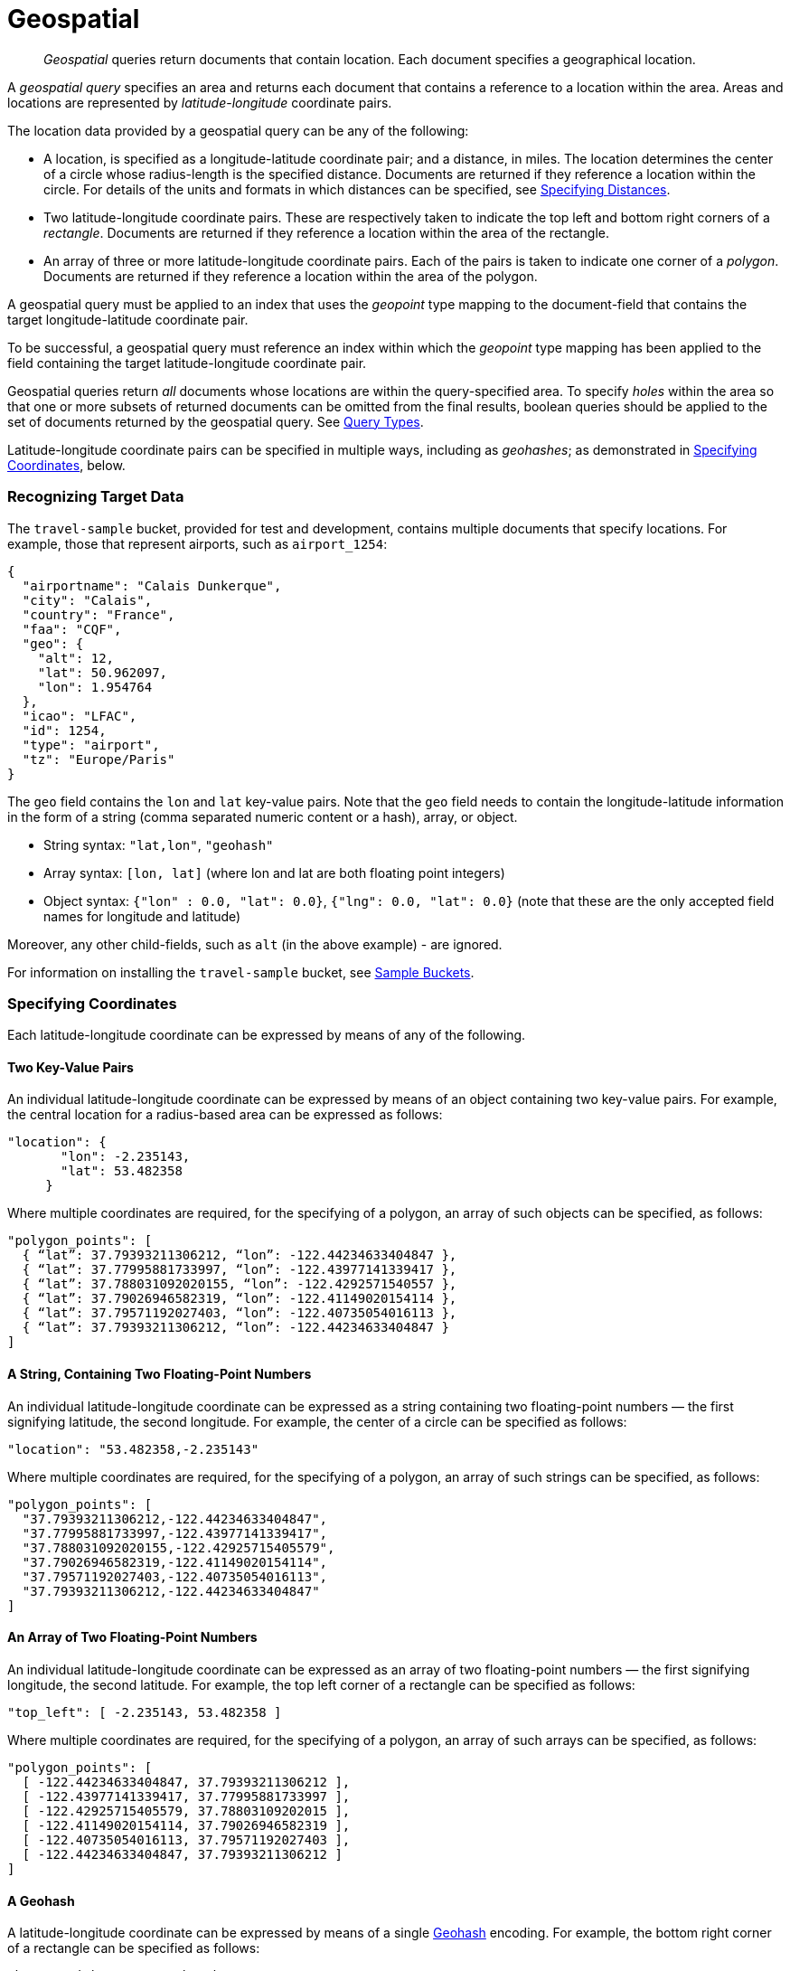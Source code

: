 [#geospatial-queries]
= Geospatial
:page-aliases: geospatial-queries.adoc, query-types.adoc 

[abstract]
_Geospatial_ queries return documents that contain location. Each document specifies a geographical location.

A _geospatial query_ specifies an area and returns each document that contains a reference to a location within the area.
Areas and locations are represented by  _latitude_-_longitude_ coordinate pairs.

The location data provided by a geospatial query can be any of the following:

* A location, is specified as a longitude-latitude coordinate pair; and a distance, in miles.
The location determines the center of a circle whose radius-length is the specified distance.
Documents are returned if they reference a location within the circle. For details of the units and formats in which distances can be specified, see xref:fts:fts-geospatial-queries.adoc#specifying-distances[Specifying Distances].

* Two latitude-longitude coordinate pairs.
These are respectively taken to indicate the top left and bottom right corners of a _rectangle_.
Documents are returned if they reference a location within the area of the rectangle.

* An array of three or more latitude-longitude coordinate pairs.
Each of the pairs is taken to indicate one corner of a _polygon_.
Documents are returned if they reference a location within the area of the polygon.

A geospatial query must be applied to an index that uses the _geopoint_ type mapping to the document-field that contains the target longitude-latitude coordinate pair.

To be successful, a geospatial query must reference an index within which the _geopoint_ type mapping has been applied to the field containing the target latitude-longitude coordinate pair.

Geospatial queries return _all_ documents whose locations are within the query-specified area.
To specify _holes_ within the area so that one or more subsets of returned documents can be omitted from the final results, boolean queries should be applied to the set of documents returned by the geospatial query.
See xref:fts:fts-query-types.adoc[Query Types].

Latitude-longitude coordinate pairs can be specified in multiple ways, including as _geohashes_; as demonstrated in xref:fts:fts-geospatial-queries.adoc#specifying-coordinates[Specifying Coordinates], below.

[#recognizing_target_data]
=== Recognizing Target Data

The `travel-sample` bucket, provided for test and development, contains multiple documents that specify locations.
For example, those that represent airports, such as `airport_1254`:

[source,javascript]
----
{
  "airportname": "Calais Dunkerque",
  "city": "Calais",
  "country": "France",
  "faa": "CQF",
  "geo": {
    "alt": 12,
    "lat": 50.962097,
    "lon": 1.954764
  },
  "icao": "LFAC",
  "id": 1254,
  "type": "airport",
  "tz": "Europe/Paris"
}
----

The `geo` field contains the `lon` and `lat` key-value pairs.
Note that the `geo` field needs to contain the longitude-latitude information in the form of a string (comma separated numeric content or a hash), array, or object.

* String syntax: `"lat,lon"`, `"geohash"`
* Array syntax: `[lon, lat]` (where lon and lat are both floating point integers)
* Object syntax: `{"lon" : 0.0, "lat": 0.0}`, `{"lng": 0.0, "lat": 0.0}` (note that these are the only accepted field names for longitude and latitude)

Moreover, any other child-fields, such as `alt` (in the above example) - are ignored.

For information on installing the `travel-sample` bucket, see xref:manage:manage-settings/install-sample-buckets.adoc[Sample Buckets].

[#specifying-coordinates]
=== Specifying Coordinates

Each latitude-longitude coordinate can be expressed by means of any of the following.

[#two-key-value-pairs]
==== Two Key-Value Pairs

An individual latitude-longitude coordinate can be expressed by means of an object containing two key-value pairs.
For example, the central location for a radius-based area can be expressed as follows:

[source,javascript]
----
"location": {
       "lon": -2.235143,
       "lat": 53.482358
     }
----

Where multiple coordinates are required, for the specifying of a polygon, an array of such objects can be specified, as follows:

[source,javascript]
----
"polygon_points": [
  { “lat”: 37.79393211306212, “lon”: -122.44234633404847 },
  { “lat”: 37.77995881733997, “lon”: -122.43977141339417 },
  { “lat”: 37.788031092020155, “lon”: -122.4292571540557 },
  { “lat”: 37.79026946582319, “lon”: -122.41149020154114 },
  { “lat”: 37.79571192027403, “lon”: -122.40735054016113 },
  { “lat”: 37.79393211306212, “lon”: -122.44234633404847 }
]
----

[#a-string-containing-two-floating-point-numbers]
==== A String, Containing Two Floating-Point Numbers

An individual latitude-longitude coordinate can be expressed as a string containing two floating-point numbers &#8212; the first signifying latitude, the second longitude.
For example, the center of a circle can be specified as follows:

[source,javascript]
----
"location": "53.482358,-2.235143"
----

Where multiple coordinates are required, for the specifying of a polygon, an array of such strings can be specified, as follows:

[source,javascript]
----
"polygon_points": [
  "37.79393211306212,-122.44234633404847",
  "37.77995881733997,-122.43977141339417",
  "37.788031092020155,-122.42925715405579",
  "37.79026946582319,-122.41149020154114",
  "37.79571192027403,-122.40735054016113",
  "37.79393211306212,-122.44234633404847"
]
----

[#an-array-of-floating-point-numbers]
==== An Array of Two Floating-Point Numbers

An individual latitude-longitude coordinate can be expressed as an array of two floating-point numbers &#8212; the first signifying longitude, the second latitude.
For example, the top left corner of a rectangle can be specified as follows:

[source,javascript]
----
"top_left": [ -2.235143, 53.482358 ]
----

Where multiple coordinates are required, for the specifying of a polygon, an array of such arrays can be specified, as follows:

[source,javascript]
----
"polygon_points": [
  [ -122.44234633404847, 37.79393211306212 ],
  [ -122.43977141339417, 37.77995881733997 ],
  [ -122.42925715405579, 37.78803109202015 ],
  [ -122.41149020154114, 37.79026946582319 ],
  [ -122.40735054016113, 37.79571192027403 ],
  [ -122.44234633404847, 37.79393211306212 ]
]
----

[#a-geohash]
==== A Geohash

A latitude-longitude coordinate can be expressed by means of a single https://en.wikipedia.org/wiki/Geohash[Geohash] encoding.
For example, the bottom right corner of a rectangle can be specified as follows:

[source,javascript]
----
"bottom_right": "gcw2m0hmm6hs"
----

Where multiple coordinates are required, for the specifying of a polygon, an array of geohashes can be specified, as follows:

[source,javascript]
----
"polygon_points": [
  “9q8zjbkp”,
  “9q8yvvdh”,
  “9q8yyp1e”,
  “9q8yyrw8”,
  “9q8zn83x”,
  “9q8zjb0j”
]
----

Means of latitude-longitude conversion to and from this format are provided at http://geohash.co/[Geohash Converter].
Additional information, including on the _precision_ of values specified in this format, is provided at https://www.movable-type.co.uk/scripts/geohash.html[Movable Type Scripts &#8212; Geohashes].

[#specifying-distances]
=== Specifying Distance

Multiple unit-types can be used to express distance.
These are listed in the table below, with the strings that specify them in REST queries.

[#geospatial-distance-units,cols="1,2"]
|===
| Units | Specify with

| inches
| `in` or `inch`

| feet
| `ft` or `feet`

| yards
| `yd` or `yards`

| miles
| `mi` or `miles`

| nautical miles
| `nm` or `nauticalmiles`

| millimeters
| `mm` or `millimeters`

| centimeters
| `cm` or `centimeters`

| meters
| `m` or `meters`

| kilometers
| `km` or `kilometers`

|===

The integer used to specify the number of units must precede the unit-name, with no space left in-between.
For example, _five inches_ can be specified either by the string `"5in"`, or by the string `"5inches"`; while _thirteen nautical miles_ can be specified as either `"13nm"` or `"13nauticalmiles"`.

If the unit cannot be determined, the entire string is parsed, and the distance is assumed to be in _meters_.

[#creating_a_geospatial_index]
=== Creating a Geospatial Index

To be successful, a geospatial query must reference an index that applies the _geopoint_ type mapping to the field containing the latitude-longitude coordinate pair.
This can be achieved with Couchbase Web Console, or with the REST endpoints provided for managing xref:rest-api:rest-fts-indexing.adoc[Indexes].
Detailed instructions for setting up indexes, and specifying type mappings, are provided in xref:fts-creating-indexes.adoc[Creating Indexes].
For initial experimentation with geospatial querying, the `geo` field of documents within the `travel-sample` bucket can be specified as a child field of the `default` type mapping, as follows:

[#fts_geopoint_definition]
image::fts-geopoint-definition.png[,620,align=left]

The index so created can also be specified by means of the Couchbase REST API.
See xref:fts-demonstration-indexes.adoc[Demonstration Indexes] for the body of the index to be used, and see xref:fts-creating-indexes.adoc#index-creation-with-the-rest-api[Index-Creation with the REST API] for information on using the REST syntax.

[#creating_geospatial_rest_query_radius_based]
=== Creating a Query: Radius-Based

This section and those following, provide examples of the query-bodies required to make geospatial queries with the Couchbase REST API.
Note that more detailed information on performing queries with the Couchbase REST API can be found in xref:fts-searching-with-the-rest-api.adoc[Searching with the REST API]; which shows how to use the full `curl` command and how to incorporate query-bodies into it.

The following query-body specifies a longitude of `-2.235143` and a latitude of `53.482358`.
The target-field `geo` is specified, as is a `distance` of `100` miles: this is the radius within which target-locations must reside for their documents to be returned.

[source,javascript]
----
{
  "from": 0,
  "size": 10,
  "query": {
    "location": {
      "lon": -2.235143,
      "lat": 53.482358
     },
      "distance": "100mi",
      "field": "geo"
    },
  "sort": [
    {
      "by": "geo_distance",
      "field": "geo",
      "unit": "mi",
      "location": {
      "lon": -2.235143,
      "lat": 53.482358
      }
    }
  ]
}
----

The query contains a `sort` object, which specifies that the returned documents should be ordered in terms of their _geo_distance_ from specified `lon` and `lat` coordinates: these values need not be identical to those specified in the `query` object.

A subset of formatted console output might appear as follows:

[source,javascript]
----
            .
            .
            .
"hits": [
  {
    "index": "geoIndex_61d8c796ef7f4360_acbbef99",
    "id": "landmark_17411",
    "score": 1.4045076008239446e-06,
    "sort": [
      " \u0001?E#9>N\f\"e"
    ]
  },
  {
    "index": "geoIndex_61d8c796ef7f4360_acbbef99",
    "id": "landmark_17409",
    "score": 1.4045076008239446e-06,
    "sort": [
      " \u0001?O~i*(kD,"
    ]
  },
  {
    "index": "geoIndex_61d8c796ef7f4360_acbbef99",
    "id": "landmark_17403",
    "score": 1.4045076008239446e-06,
    "sort": [
      " \u0001?Sg*|/t\u001f\u0002"
    ]
  },
  {
    "index": "geoIndex_61d8c796ef7f4360_acbbef99",
    "id": "hotel_17413",
    "score": 1.4045076008239446e-06,
    "sort": [
      " \u0001?U]S\\.e\u0002_"
   ]
  },
            .
            .
            .
----

[#creating_geospatial_rest_query_bounding_box_based]
=== Creating a Query: Rectangle-Based

In the following query-body, the `top_left` of a rectangle is expressed by means of an array of two floating-point numbers, specifying a longitude of `-2.235143` and a latitude of `53.482358`.
The `bottom_right` is expressed by means of key-value pairs, specifying a longitude of `28.955043` and a latitude of `40.991862`.
The results are specified to be sorted on `name` alone.

[source,javascript]
----
{
  "from": 0,
  "size": 10,
  "query": {
    "top_left": [-2.235143, 53.482358],
    "bottom_right": {
      "lon": 28.955043,
      "lat": 40.991862
     },
    "field": "geo"
  },
  "sort": [
    "name"
  ]
}
----

A subset of formatted output might appear as follows:

[source,javascript]
----
          .
          .
          .
"hits": [
  {
    "index": "geoIndex_61d8c796ef7f4360_acbbef99",
    "id": "landmark_17411",
    "score": 1.4045076008239446e-06,
    "sort": [
      " \u0001?E#9>N\f\"e"
    ]
  },
  {
    "index": "geoIndex_61d8c796ef7f4360_acbbef99",
    "id": "landmark_17409",
    "score": 1.4045076008239446e-06,
    "sort": [
      " \u0001?O~i*(kD,"
    ]
  },
  {
    "index": "geoIndex_61d8c796ef7f4360_acbbef99",
    "id": "landmark_17403",
    "score": 1.4045076008239446e-06,
    "sort": [
      " \u0001?Sg*|/t\u001f\u0002"
    ]
  },
  {
    "index": "geoIndex_61d8c796ef7f4360_acbbef99",
    "id": "hotel_17413",
    "score": 1.4045076008239446e-06,
    "sort": [
      " \u0001?U]S\\.e\u0002_"
    ]
  },
          .
          .
          .
----

[#creating_geospatial_rest_query_polygon_based]
=== Creating a Query: Polygon-Based

The following query-body uses an array, each of whose elements is a string, containing two floating-point numbers; to specify the latitude and longitude of each of the corners of a polygon &#8212; known as _polygon points_.
In each string, the `lat` floating-point value precedes the `lon.`

Here, the last-specified string in the array is identical to the initial string, thus explicitly closing the box.
However, specifying an explicit closure in this way is optional: closure will be inferred by Couchbase Server if not explicitly specified.

If a target data-location falls within the box, its document is returned.
The results are specified to be sorted on `name` alone.

[source,javascript]
----
{
  "query": {
    "field": "geo",
    "polygon_points": [
      "37.79393211306212,-122.44234633404847",
      "37.77995881733997,-122.43977141339417",
      "37.788031092020155,-122.42925715405579",
      "37.79026946582319,-122.41149020154114",
      "37.79571192027403,-122.40735054016113",
      "37.79393211306212,-122.44234633404847"
    ]
  },
  "sort": [
    "name"
  ]
}
----

A subset of formatted output might appear as follows:

[source,javascript]
----
    .
    .
    .
    "hits": [
      {
        "index": "geoIndex_661ef3af66ee41b5_54820232",
        "id": "landmark_25944",
        "score": 0.3214575420492102,
        "sort": [
          "4"
        ]
      },
      {
        "index": "geoIndex_661ef3af66ee41b5_aa574717",
        "id": "landmark_25681",
        "score": 0.05294915340807584,
        "sort": [
          "alta"
        ]
      },
      {
        "index": "geoIndex_661ef3af66ee41b5_13aa53f3",
        "id": "landmark_25686",
        "score": 0.28955510851484045,
        "sort": [
          "atherton"
        ]
      },
        .
        .
        .
----

